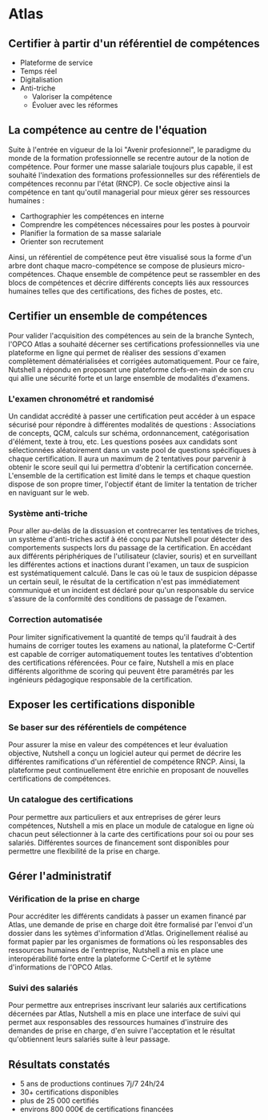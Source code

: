 * Atlas

** Certifier à partir d'un référentiel de compétences

	 + Plateforme de service
	 + Temps réel
	 + Digitalisation
	 + Anti-triche
		+ Valoriser la compétence
		+ Évoluer avec les réformes

** La compétence au centre de l'équation

Suite à l'entrée en vigueur de la loi "Avenir profesionnel", le paradigme du monde de la formation professionnelle se recentre autour de la notion de compétence. Pour former une masse salariale toujours plus capable, il est souhaité l'indexation des formations professionnelles sur des référentiels de compétences reconnu par l'état (RNCP). Ce socle objective ainsi la compétence en tant qu'outil managerial pour mieux gérer ses ressources humaines :

	 + Carthographier les compétences en interne
	 + Comprendre les compétences nécessaires pour les postes à pourvoir
	 + Planifier la formation de sa masse salariale
	 + Orienter son recrutement


Ainsi, un référentiel de compétence peut être visualisé sous la forme d'un arbre dont chaque macro-compétence se compose de plusieurs micro-compétences. Chaque ensemble de compétence peut se rassembler en des blocs de compétences et décrire différents concepts liés aux ressources humaines telles que des certifications, des fiches de postes, etc.

** Certifier un ensemble de compétences
	
Pour valider l'acquisition des compétences au sein de la branche Syntech, l'OPCO Atlas a souhaité décerner ses certifications professionnelles via une plateforme en ligne qui permet de réaliser des sessions d'examen complètement dématérialisées et corrigées automatiquement. Pour ce faire, Nutshell a répondu en proposant une plateforme clefs-en-main de son cru qui allie une sécurité forte et un large ensemble de modalités d'examens.

*** L'examen chronométré et randomisé

Un candidat accrédité à passer une certification peut accéder à un espace sécurisé pour répondre à différentes modalités de questions : Associations de concepts, QCM, calculs sur schéma, ordonnancement, catégorisation d'élément, texte à trou, etc. Les questions posées aux candidats sont sélectionnées aléatoirement dans un vaste pool de questions spécifiques à chaque certification. Il aura un maximum de 2 tentatives pour parvenir à obtenir le score seuil qui lui permettra d'obtenir la certification concernée. L'ensemble de la certification est limité dans le temps et chaque question dispose de son propre timer, l'objectif étant de limiter la tentation de tricher en naviguant sur le web.

*** Système anti-triche

Pour aller au-delàs de la dissuasion et contrecarrer les tentatives de triches, un système d'anti-triches actif à été conçu par Nutshell pour détecter des comportements suspects lors du passage de la certification. En accédant aux différents périphériques de l'utilisateur (clavier, souris) et en surveillant les différentes actions et inactions durant l'examen, un taux de suspicion est systématiquement calculé. Dans le cas où le taux de suspicion dépasse un certain seuil, le résultat de la certification n'est pas immédiatement communiqué et un incident est déclaré pour qu'un responsable du service s'assure de la conformité des conditions de passage de l'examen.


*** Correction automatisée

Pour limiter significativement la quantité de temps qu'il faudrait à des humains de corriger toutes les examens au national, la plateforme C-Certif est capable de corriger automatiquement toutes les tentatives d'obtention des certifications référencées. Pour ce faire, Nutshell a mis en place différents algorithme de scoring qui peuvent être paramétrés par les ingénieurs pédagogique responsable de la certification.

** Exposer les certifications disponible

*** Se baser sur des référentiels de compétence

Pour assurer la mise en valeur des compétences et leur évaluation objective, Nutshell a conçu un logiciel auteur qui permet de décrire les différentes ramifications d'un référentiel de compétence RNCP. Ainsi, la plateforme peut continuellement être enrichie en proposant de nouvelles certifications de compétences.

*** Un catalogue des certifications

Pour permettre aux particuliers et aux entreprises de gérer leurs compétences, Nutshell a mis en place un module de catalogue en ligne où chacun peut sélectionner à la carte des certifications pour soi ou pour ses salariés. Différentes sources de financement sont disponibles pour permettre une flexibilité de la prise en charge.

** Gérer l'administratif

*** Vérification de la prise en charge

Pour accréditer les différents candidats à passer un examen financé par Atlas, une demande de prise en charge doit être formalisé par l'envoi d'un dossier dans les sytèmes d'information d'Atlas. Originellement réalisé au format papier par les organismes de formations où les responsables des ressources humaines de l'entreprise, Nutshell a mis en place une interopérabilité forte entre la plateforme C-Certif et le sytème d'informations de l'OPCO Atlas.

*** Suivi des salariés

Pour permettre aux entreprises inscrivant leur salariés aux certifications décernées par Atlas, Nutshell a mis en place une interface de suivi qui permet aux responsables des ressources humaines d'instruire des demandes de prise en charge, d'en suivre l'acceptation et le résultat qu'obtiennent leurs salariés suite à leur passage.

** Résultats constatés

+ 5 ans de productions continues 7j/7 24h/24
+ 30+ certifications disponibles
+ plus de 25 000 certifiés
+ environs 800 000€ de certifications financées

